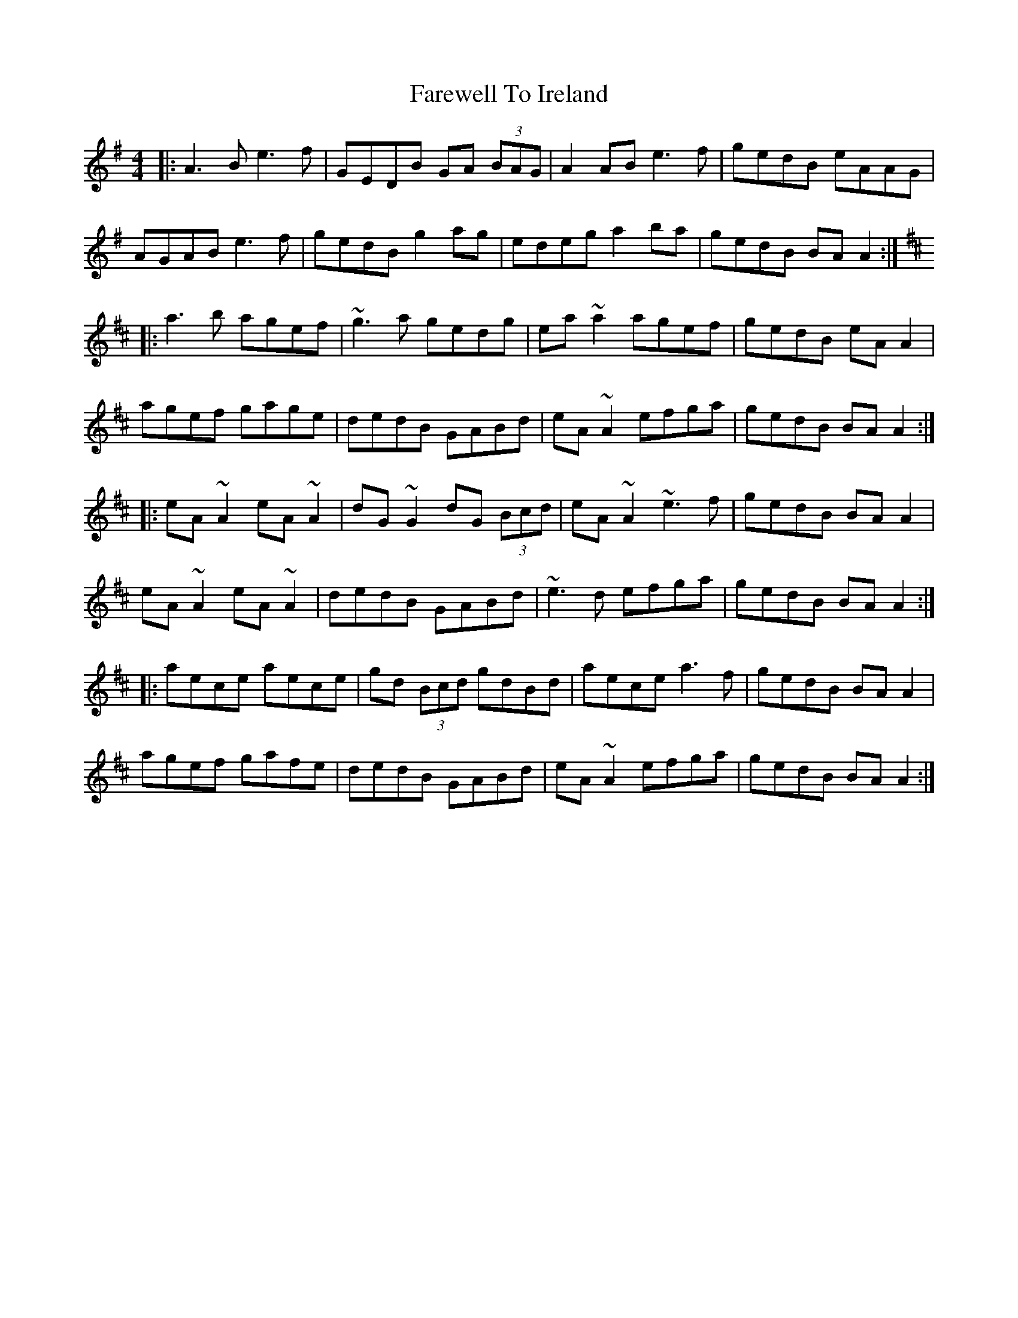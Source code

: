 X: 12531
T: Farewell To Ireland
R: reel
M: 4/4
K: Adorian
|:A3B e3f|GEDB GA (3BAG|A2 AB e3f|gedB eAAG|
AGAB e3f|gedB g2 ag|edeg a2 ba|gedB BA A2:|
K:AMix
|:a3b agef|~g3a gedg|ea ~a2 agef|gedB eA A2|
agef gage|dedB GABd|eA ~A2 efga|gedB BA A2:|
|:eA ~A2 eA ~A2|dG ~G2 dG (3Bcd|eA ~A2 ~e3f|gedB BA A2|
eA ~A2 eA ~A2|dedB GABd|~e3 d efga|gedB BA A2:|
|:aece aece|gd (3Bcd gdBd|aece a3f|gedB BA A2|
agef gafe|dedB GABd|eA ~A2 efga|gedB BA A2:|

